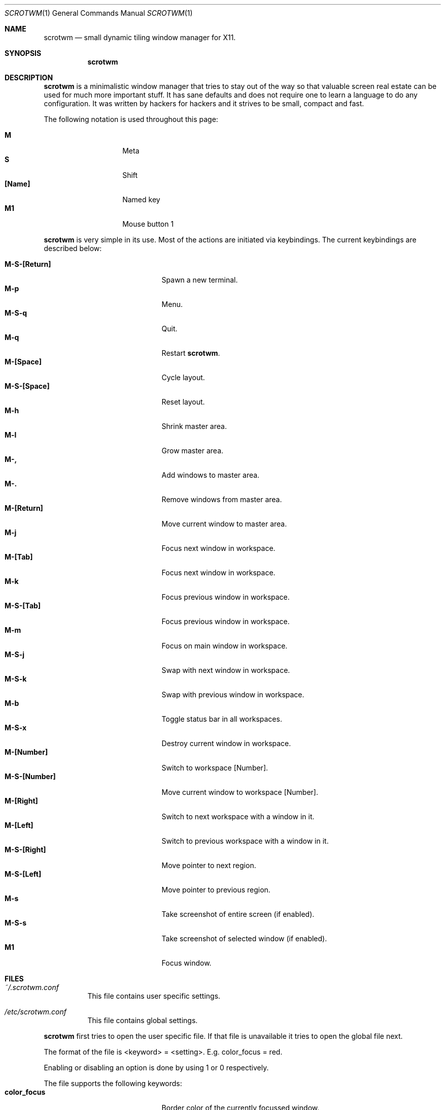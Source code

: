 .\"	$scrotwm$
.\"
.\" Copyright (c) 2009 Marco Peereboom <marco@peereboom.us>
.\"
.\" Permission to use, copy, modify, and distribute this software for any
.\" purpose with or without fee is hereby granted, provided that the above
.\" copyright notice and this permission notice appear in all copies.
.\"
.\" THE SOFTWARE IS PROVIDED "AS IS" AND THE AUTHOR DISCLAIMS ALL WARRANTIES
.\" WITH REGARD TO THIS SOFTWARE INCLUDING ALL IMPLIED WARRANTIES OF
.\" MERCHANTABILITY AND FITNESS. IN NO EVENT SHALL THE AUTHOR BE LIABLE FOR
.\" ANY SPECIAL, DIRECT, INDIRECT, OR CONSEQUENTIAL DAMAGES OR ANY DAMAGES
.\" WHATSOEVER RESULTING FROM LOSS OF USE, DATA OR PROFITS, WHETHER IN AN
.\" ACTION OF CONTRACT, NEGLIGENCE OR OTHER TORTIOUS ACTION, ARISING OUT OF
.\" OR IN CONNECTION WITH THE USE OR PERFORMANCE OF THIS SOFTWARE.
.\"
.Dd $Mdocdate$
.Dt SCROTWM 1
.Os
.Sh NAME
.Nm scrotwm
.Nd small dynamic tiling window manager for X11.
.Sh SYNOPSIS
.Nm scrotwm
.Sh DESCRIPTION
.Nm
is a minimalistic window manager that tries to stay out of the way so that
valuable screen real estate can be used for much more important stuff.
It has sane defaults and does not require one to learn a language to do any
configuration.
It was written by hackers for hackers and it strives to be small, compact and
fast. 
.Pp
The following notation is used throughout this page:
.Pp
.Bl -tag -width Ds -offset indent -compact
.It Ic M
Meta
.It Ic S
Shift
.It Ic [Name]
Named key
.It Ic M1
Mouse button 1
.El
.Pp
.Nm
is very simple in its use.
Most of the actions are initiated via keybindings.
The current keybindings are described below:
.Pp
.Bl -tag -width "C-M-EscapeXXX" -offset indent -compact
.It Ic M-S-[Return]
Spawn a new terminal.
.It Ic M-p
Menu.
.It Ic M-S-q
Quit.
.It Ic M-q
Restart
.Nm .
.It Ic M-[Space]
Cycle layout.
.It Ic M-S-[Space]
Reset layout.
.It Ic M-h
Shrink master area.
.It Ic M-l
Grow master area.
.It Ic M-,
Add windows to master area.
.It Ic M-.
Remove windows from master area.
.It Ic M-[Return]
Move current window to master area.
.It Ic M-j
Focus next window in workspace.
.It Ic M-[Tab]
Focus next window in workspace.
.It Ic M-k
Focus previous window in workspace.
.It Ic M-S-[Tab]
Focus previous window in workspace.
.It Ic M-m
Focus on main window in workspace.
.It Ic M-S-j
Swap with next window in workspace.
.It Ic M-S-k
Swap with previous window in workspace.
.It Ic M-b
Toggle status bar in all workspaces.
.It Ic M-S-x
Destroy current window in workspace.
.It Ic M-[Number]
Switch to workspace [Number].
.It Ic M-S-[Number]
Move current window to workspace [Number].
.It Ic M-[Right]
Switch to next workspace with a window in it.
.It Ic M-[Left]
Switch to previous workspace with a window in it.
.It Ic M-S-[Right]
Move pointer to next region.
.It Ic M-S-[Left]
Move pointer to previous region.
.It Ic M-s
Take screenshot of entire screen (if enabled).
.It Ic M-S-s
Take screenshot of selected window (if enabled).
.It Ic M1
Focus window.
.El
.Pp
.Pp
.Sh FILES
.Bl -tag -width Ds
.It Pa ~/.scrotwm.conf
This file contains user specific settings.
.It Pa /etc/scrotwm.conf
This file contains global settings.
.El
.Pp
.Nm
first tries to open the user specific file.
If that file is unavailable it tries to open the global file next.
.Pp
The format of the file is <keyword> = <setting>.
E.g. color_focus = red.
.Pp
Enabling or disabling an option is done by using 1 or 0 respectively.
.Pp
The file supports the following keywords:
.Bl -tag -width "C-M-EscapeXXX" -offset indent -compact
.It Ic color_focus
Border color of the currently focussed window.
.It Ic color_unfocus
Border color of unfocussed windows.
.It Ic bar_enabled
Enable or disable status bar.
.It Ic bar_border[x]
Color of the status bar border in screen x.
.It Ic bar_color[x]
Color of the status bar window in screen x.
.It Ic bar_font_color[x]
Color of the font in status bar in screen x.
.It Ic bar_font
Status bar font.
.It Ic bar_action
External script that populates additional information in the status bar such as
battery life etc.
.It Ic bar_delay
Update frequency, in seconds, of external script that populates the status bar.
.It Ic spawn_term
External application that gets spawned when M-S-[Return] is used.
.It Ic dialog_ratio
Some applications have dialog windows that are too small to be useful.
This ratio is the screen size as to what they will be resized.
E.g 0.6 is 60% of the physical screen size.
.It Ic screenshot_enabled
Enable or disable screenshot capability.
.It Ic screenshot_app
Set to the script that will take screenshots.
It will be called with "full" or "window" as parameter 1 to indicate what
screenshot action is expected.
The script shall handle those cases accordingly.
.El
.Pp
Colors need to be specified per the
.Xr XQueryColor 4
specification and fonts need to be specified per the
.Xr XQueryFont 4
specification.
.Sh BUGS
Currently the menu, invoked with M-p, depends on dmenu.
.Sh AUTHORS
.An -nosplit
.Pp
.Nm
was written by
.An Marco Peereboom Aq marco@peereboom.us
and
.An Ryan Thomas McBride Aq mcbride@countersiege.com .
.Sh HISTORY
.Nm
was inspired by xmonad & dwm.
